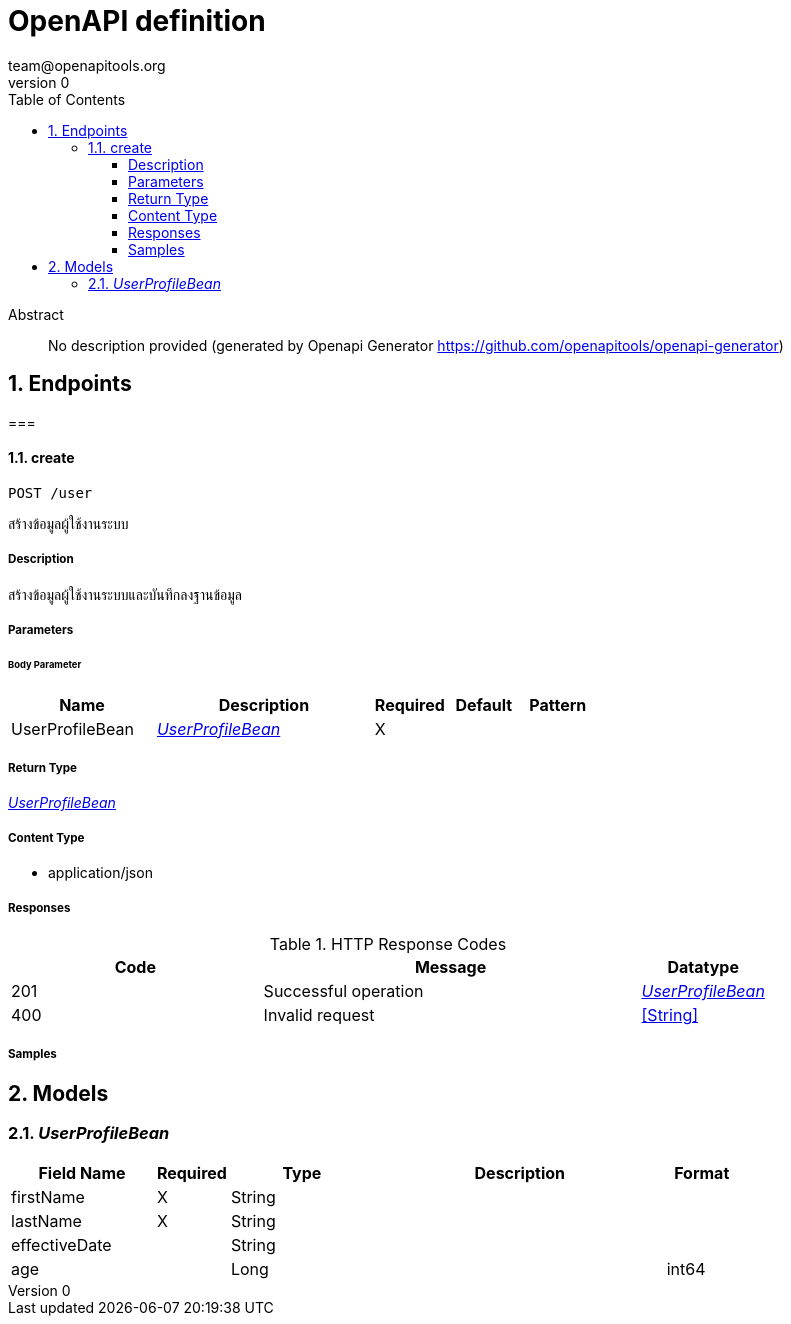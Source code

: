 = OpenAPI definition
team@openapitools.org
v0
:toc: left
:numbered:
:toclevels: 4
:source-highlighter: highlightjs
:keywords: openapi, rest, OpenAPI definition
:specDir: 
:snippetDir: 
:generator-template: v1 2019-12-20
:info-url: https://openapi-generator.tech
:app-name: OpenAPI definition

[abstract]
.Abstract
No description provided (generated by Openapi Generator https://github.com/openapitools/openapi-generator)


// markup not found, no include::{specDir}intro.adoc[opts=optional]



== Endpoints


[.]
=== 


[.create]
==== create

`POST /user`

สร้างข้อมูลผู้ใช้งานระบบ

===== Description

สร้างข้อมูลผู้ใช้งานระบบและบันทึกลงฐานข้อมูล


// markup not found, no include::{specDir}user/POST/spec.adoc[opts=optional]



===== Parameters


====== Body Parameter

[cols="2,3,1,1,1"]
|===
|Name| Description| Required| Default| Pattern

| UserProfileBean
|  <<UserProfileBean>>
| X
| 
| 

|===





===== Return Type

<<UserProfileBean>>


===== Content Type

* application/json

===== Responses

.HTTP Response Codes
[cols="2,3,1"]
|===
| Code | Message | Datatype


| 201
| Successful operation
|  <<UserProfileBean>>


| 400
| Invalid request
|  <<String>>

|===

===== Samples


// markup not found, no include::{snippetDir}user/POST/http-request.adoc[opts=optional]


// markup not found, no include::{snippetDir}user/POST/http-response.adoc[opts=optional]



// file not found, no * wiremock data link :user/POST/POST.json[]


ifdef::internal-generation[]
===== Implementation

// markup not found, no include::{specDir}user/POST/implementation.adoc[opts=optional]


endif::internal-generation[]


[#models]
== Models


[#UserProfileBean]
=== _UserProfileBean_ 



[.fields-UserProfileBean]
[cols="2,1,2,4,1"]
|===
| Field Name| Required| Type| Description| Format

| firstName
| X
| String 
| 
|  

| lastName
| X
| String 
| 
|  

| effectiveDate
| 
| String 
| 
|  

| age
| 
| Long 
| 
| int64 

|===


